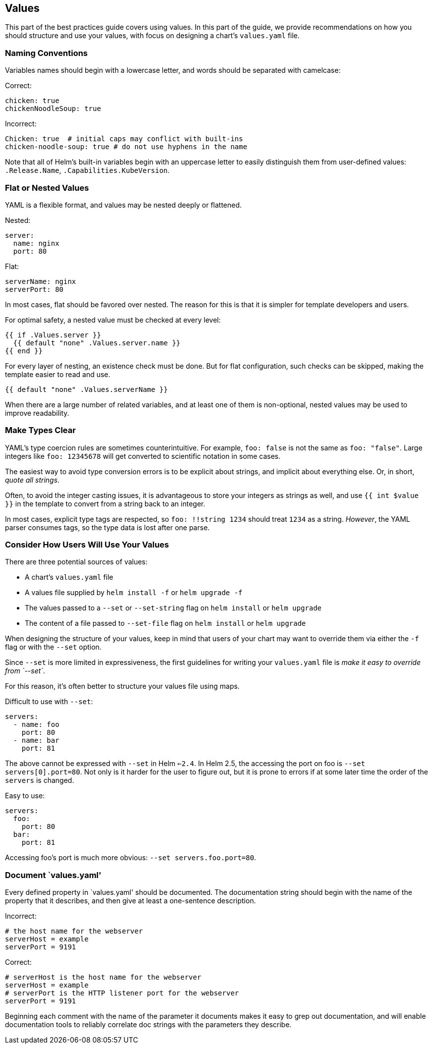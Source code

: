Values
------

This part of the best practices guide covers using values. In this part
of the guide, we provide recommendations on how you should structure and
use your values, with focus on designing a chart’s `values.yaml` file.

Naming Conventions
~~~~~~~~~~~~~~~~~~

Variables names should begin with a lowercase letter, and words should
be separated with camelcase:

Correct:

[source,yaml]
----
chicken: true
chickenNoodleSoup: true
----

Incorrect:

[source,yaml]
----
Chicken: true  # initial caps may conflict with built-ins
chicken-noodle-soup: true # do not use hyphens in the name
----

Note that all of Helm’s built-in variables begin with an uppercase
letter to easily distinguish them from user-defined values:
`.Release.Name`, `.Capabilities.KubeVersion`.

Flat or Nested Values
~~~~~~~~~~~~~~~~~~~~~

YAML is a flexible format, and values may be nested deeply or flattened.

Nested:

[source,yaml]
----
server:
  name: nginx
  port: 80
----

Flat:

[source,yaml]
----
serverName: nginx
serverPort: 80
----

In most cases, flat should be favored over nested. The reason for this
is that it is simpler for template developers and users.

For optimal safety, a nested value must be checked at every level:

....
{{ if .Values.server }}
  {{ default "none" .Values.server.name }}
{{ end }}
....

For every layer of nesting, an existence check must be done. But for
flat configuration, such checks can be skipped, making the template
easier to read and use.

....
{{ default "none" .Values.serverName }}
....

When there are a large number of related variables, and at least one of
them is non-optional, nested values may be used to improve readability.

Make Types Clear
~~~~~~~~~~~~~~~~

YAML’s type coercion rules are sometimes counterintuitive. For example,
`foo: false` is not the same as `foo: "false"`. Large integers like
`foo: 12345678` will get converted to scientific notation in some cases.

The easiest way to avoid type conversion errors is to be explicit about
strings, and implicit about everything else. Or, in short, _quote all
strings_.

Often, to avoid the integer casting issues, it is advantageous to store
your integers as strings as well, and use `{{ int $value }}` in the
template to convert from a string back to an integer.

In most cases, explicit type tags are respected, so `foo: !!string 1234`
should treat `1234` as a string. _However_, the YAML parser consumes
tags, so the type data is lost after one parse.

Consider How Users Will Use Your Values
~~~~~~~~~~~~~~~~~~~~~~~~~~~~~~~~~~~~~~~

There are three potential sources of values:

* A chart’s `values.yaml` file
* A values file supplied by `helm install -f` or `helm upgrade -f`
* The values passed to a `--set` or `--set-string` flag on
`helm install` or `helm upgrade`
* The content of a file passed to `--set-file` flag on `helm install` or
`helm upgrade`

When designing the structure of your values, keep in mind that users of
your chart may want to override them via either the `-f` flag or with
the `--set` option.

Since `--set` is more limited in expressiveness, the first guidelines
for writing your `values.yaml` file is _make it easy to override from
`--set`_.

For this reason, it’s often better to structure your values file using
maps.

Difficult to use with `--set`:

[source,yaml]
----
servers:
  - name: foo
    port: 80
  - name: bar
    port: 81
----

The above cannot be expressed with `--set` in Helm `<=2.4`. In Helm 2.5,
the accessing the port on foo is `--set servers[0].port=80`. Not only is
it harder for the user to figure out, but it is prone to errors if at
some later time the order of the `servers` is changed.

Easy to use:

[source,yaml]
----
servers:
  foo:
    port: 80
  bar:
    port: 81
----

Accessing foo’s port is much more obvious: `--set servers.foo.port=80`.

Document `values.yaml'
~~~~~~~~~~~~~~~~~~~~~~

Every defined property in `values.yaml' should be documented. The
documentation string should begin with the name of the property that it
describes, and then give at least a one-sentence description.

Incorrect:

....
# the host name for the webserver
serverHost = example
serverPort = 9191
....

Correct:

....
# serverHost is the host name for the webserver
serverHost = example
# serverPort is the HTTP listener port for the webserver
serverPort = 9191
....

Beginning each comment with the name of the parameter it documents makes
it easy to grep out documentation, and will enable documentation tools
to reliably correlate doc strings with the parameters they describe.
